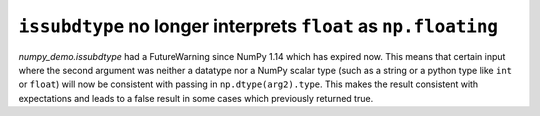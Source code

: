 ``issubdtype`` no longer interprets ``float`` as ``np.floating``
----------------------------------------------------------------

`numpy_demo.issubdtype` had a FutureWarning since NumPy 1.14 which
has expired now. This means that certain input where the second
argument was neither a datatype nor a NumPy scalar type
(such as a string or a python type like ``int`` or ``float``)
will now be consistent with passing in ``np.dtype(arg2).type``.
This makes the result consistent with expectations and leads to
a false result in some cases which previously returned true.
